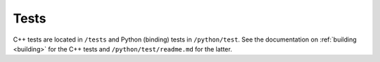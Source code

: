 .. _contribtest:

Tests
============

C++ tests are located in ``/tests`` and Python (binding) tests in ``/python/test``.
See the documentation on :ref:`building <building>` for the C++ tests and ``/python/test/readme.md`` for the latter.
